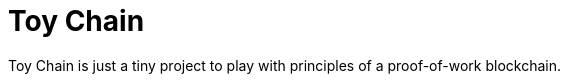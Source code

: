 = Toy Chain
:last-update-label!: /* Turn off update time in footer */

Toy Chain is just a tiny project to play with principles of a
proof-of-work blockchain.